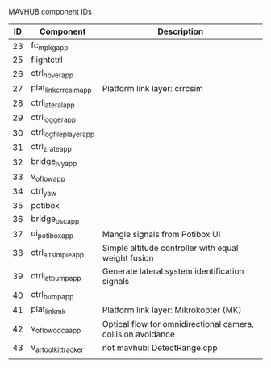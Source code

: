 MAVHUB component IDs
#+AUTHOR: 

| *ID* | *Component*            | *Description*                                                |
|------+------------------------+--------------------------------------------------------------|
|   23 | fc_mpkg_app            |                                                              |
|   25 | flightctrl             |                                                              |
|   26 | ctrl_hover_app         |                                                              |
|   27 | plat_link_crrcsim_app  | Platform link layer: crrcsim                                 |
|   28 | ctrl_lateral_app       |                                                              |
|   29 | ctrl_logger_app        |                                                              |
|   30 | ctrl_logfileplayer_app |                                                              |
|   31 | ctrl_zrate_app         |                                                              |
|   32 | bridge_ivy_app         |                                                              |
|   33 | v_oflow_app            |                                                              |
|   34 | ctrl_yaw               |                                                              |
|   35 | potibox                |                                                              |
|   36 | bridge_osc_app         |                                                              |
|   37 | ui_potibox_app         | Mangle signals from Potibox UI                               |
|   38 | ctrl_alt_simple_app    | Simple altitude controller with equal weight fusion          |
|   39 | ctrl_lat_bump_app      | Generate lateral system identification signals               |
|   40 | ctrl_bump_app          |                                                              |
|   41 | plat_link_mk           | Platform link layer: Mikrokopter (MK)                        |
|   42 | v_oflow_odca_app       | Optical flow for omnidirectional camera, collision avoidance |
|   43 | v_artoolkit_tracker    | not mavhub: DetectRange.cpp                                  |
|      |                        |                                                              |
